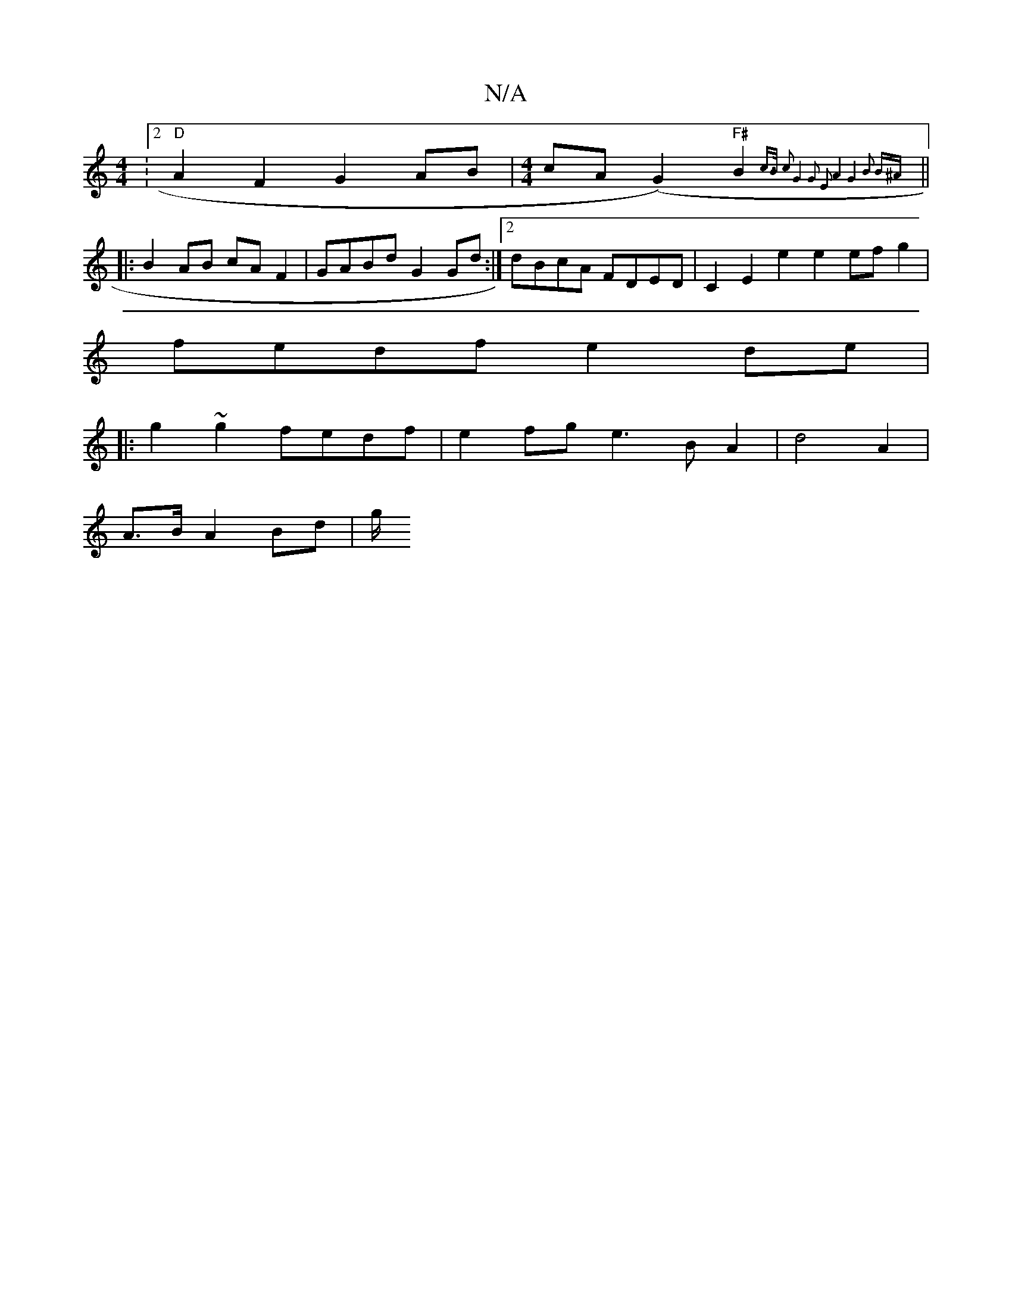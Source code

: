 X:1
T:N/A
M:4/4
R:N/A
K:Cmajor
:[2 "D"A2 F2 G2 AB|[M:4/4]cA(G2)"F#"B2{c>B c2 | G4- G2 E2 A4 | G4 B2 B^A |]
||
|:B2 AB cAF2|GABd G2 Gd:|2 dBcA FDED |C2E2e2e2 efg2|
fedf e2 de|
|: g2 ~g2 fedf | e2fge3 B A2 | d4 A2 |
A3/2B/ A2 Bd | g/